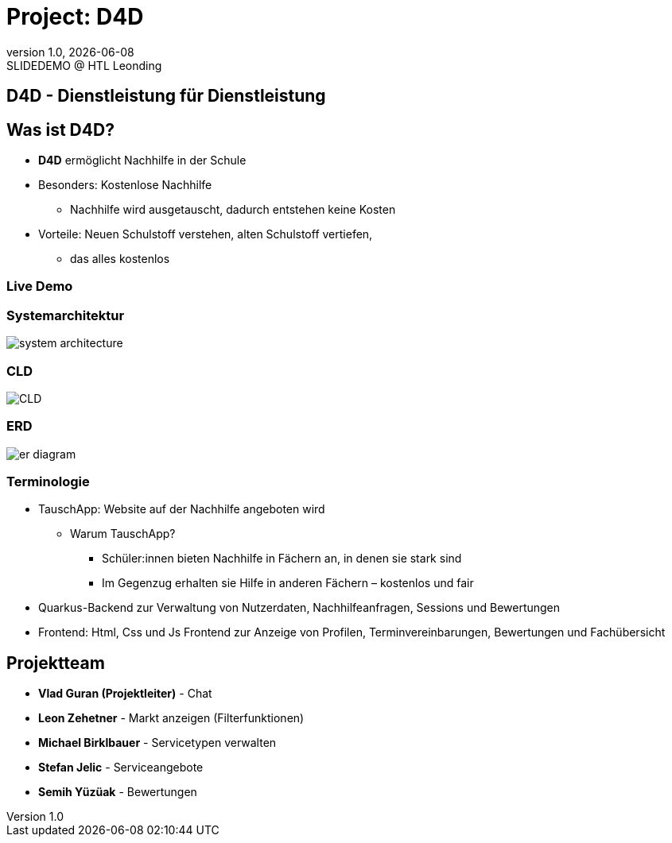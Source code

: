 = Project: D4D
:revnumber: 1.0
:revdate: {docdate}
:revremark: SLIDEDEMO @ HTL Leonding
:encoding: utf-8
:lang: de
:doctype: article
//:icons: font
:customcss: css/presentation.css
//:revealjs_customtheme: css/sky.css
//:revealjs_customtheme: css/black.css
:revealjs_width: 1408
:revealjs_height: 792
:source-highlighter: highlightjs
//:revealjs_parallaxBackgroundImage: images/background-landscape-light-orange.jpg
//:revealjs_parallaxBackgroundSize: 4936px 2092px
//:highlightjs-theme: css/atom-one-light.css
// we want local served font-awesome fonts
:iconfont-remote!:
:iconfont-name: fonts/fontawesome/css/all
//:revealjs_parallaxBackgroundImage: background-landscape-light-orange.jpg
//:revealjs_parallaxBackgroundSize: 4936px 2092px
ifdef::env-ide[]
:imagesdir: ../images
endif::[]
ifndef::env-ide[]
:imagesdir: images
endif::[]
//:revealjs_theme: sky
//:title-slide-background-image: img.png
:title-slide-transition: zoom
:title-slide-transition-speed: fast

== D4D - Dienstleistung für Dienstleistung

== Was ist D4D?
* *D4D* ermöglicht Nachhilfe in der Schule
* Besonders: Kostenlose Nachhilfe
** Nachhilfe wird ausgetauscht, dadurch entstehen keine Kosten
* Vorteile: Neuen Schulstoff verstehen, alten Schulstoff vertiefen,
** das alles kostenlos

=== Live Demo

=== Systemarchitektur

[.stretch]
image::system-architecture.png[]

=== CLD

[.stretch]
image::CLD.png[]


=== ERD

[.stretch]
image::er-diagram.png[]

=== Terminologie

* TauschApp: Website auf der Nachhilfe angeboten wird
** Warum TauschApp?
*** Schüler:innen bieten Nachhilfe in Fächern an, in denen sie stark sind
*** Im Gegenzug erhalten sie Hilfe in anderen Fächern – kostenlos und fair
* Quarkus-Backend zur Verwaltung von Nutzerdaten, Nachhilfeanfragen, Sessions und Bewertungen
* Frontend: Html, Css und Js Frontend zur Anzeige von Profilen, Terminvereinbarungen, Bewertungen und Fachübersicht


== Projektteam

* *Vlad Guran (Projektleiter)* - Chat
* *Leon Zehetner* - Markt anzeigen (Filterfunktionen)
* *Michael Birklbauer* - Servicetypen verwalten
* *Stefan Jelic* - Serviceangebote
* *Semih Yüzüak* - Bewertungen